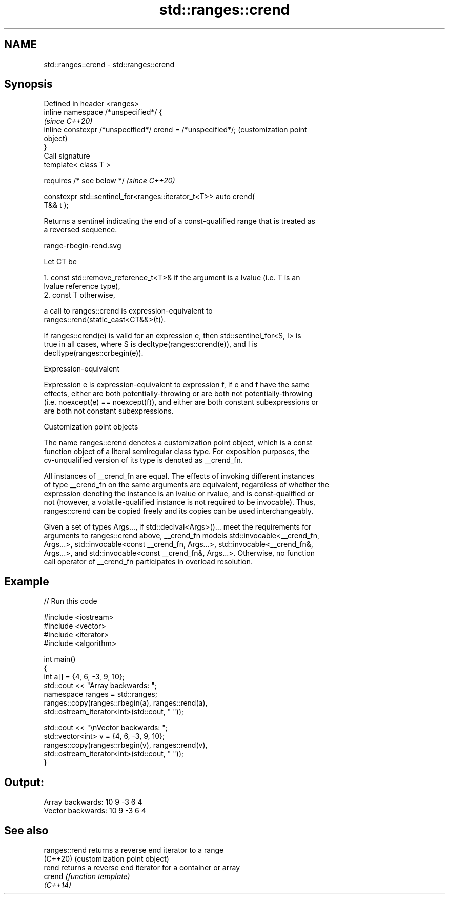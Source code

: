 .TH std::ranges::crend 3 "2022.03.29" "http://cppreference.com" "C++ Standard Libary"
.SH NAME
std::ranges::crend \- std::ranges::crend

.SH Synopsis
   Defined in header <ranges>
   inline namespace /*unspecified*/ {
                                                                   \fI(since C++20)\fP
   inline constexpr /*unspecified*/ crend = /*unspecified*/;       (customization point
                                                                   object)
   }
   Call signature
   template< class T >

   requires /* see below */                                        \fI(since C++20)\fP

   constexpr std::sentinel_for<ranges::iterator_t<T>> auto crend(
   T&& t );

   Returns a sentinel indicating the end of a const-qualified range that is treated as
   a reversed sequence.

   range-rbegin-rend.svg

   Let CT be

    1. const std::remove_reference_t<T>& if the argument is a lvalue (i.e. T is an
       lvalue reference type),
    2. const T otherwise,

   a call to ranges::crend is expression-equivalent to
   ranges::rend(static_cast<CT&&>(t)).

   If ranges::crend(e) is valid for an expression e, then std::sentinel_for<S, I> is
   true in all cases, where S is decltype(ranges::crend(e)), and I is
   decltype(ranges::crbegin(e)).

  Expression-equivalent

   Expression e is expression-equivalent to expression f, if e and f have the same
   effects, either are both potentially-throwing or are both not potentially-throwing
   (i.e. noexcept(e) == noexcept(f)), and either are both constant subexpressions or
   are both not constant subexpressions.

  Customization point objects

   The name ranges::crend denotes a customization point object, which is a const
   function object of a literal semiregular class type. For exposition purposes, the
   cv-unqualified version of its type is denoted as __crend_fn.

   All instances of __crend_fn are equal. The effects of invoking different instances
   of type __crend_fn on the same arguments are equivalent, regardless of whether the
   expression denoting the instance is an lvalue or rvalue, and is const-qualified or
   not (however, a volatile-qualified instance is not required to be invocable). Thus,
   ranges::crend can be copied freely and its copies can be used interchangeably.

   Given a set of types Args..., if std::declval<Args>()... meet the requirements for
   arguments to ranges::crend above, __crend_fn models std::invocable<__crend_fn,
   Args...>, std::invocable<const __crend_fn, Args...>, std::invocable<__crend_fn&,
   Args...>, and std::invocable<const __crend_fn&, Args...>. Otherwise, no function
   call operator of __crend_fn participates in overload resolution.

.SH Example


// Run this code

 #include <iostream>
 #include <vector>
 #include <iterator>
 #include <algorithm>

 int main()
 {
     int a[] = {4, 6, -3, 9, 10};
     std::cout << "Array backwards: ";
     namespace ranges = std::ranges;
     ranges::copy(ranges::rbegin(a), ranges::rend(a),
                  std::ostream_iterator<int>(std::cout, " "));

     std::cout << "\\nVector backwards: ";
     std::vector<int> v = {4, 6, -3, 9, 10};
     ranges::copy(ranges::rbegin(v), ranges::rend(v),
                  std::ostream_iterator<int>(std::cout, " "));
 }

.SH Output:

 Array backwards: 10 9 -3 6 4
 Vector backwards: 10 9 -3 6 4

.SH See also

   ranges::rend returns a reverse end iterator to a range
   (C++20)      (customization point object)
   rend         returns a reverse end iterator for a container or array
   crend        \fI(function template)\fP
   \fI(C++14)\fP
